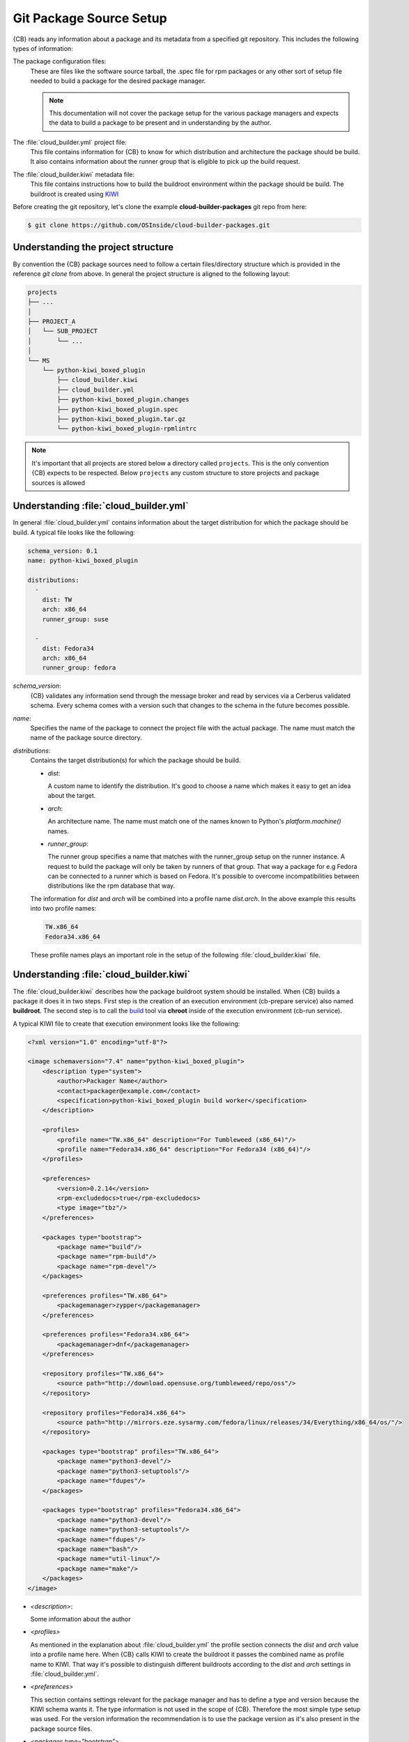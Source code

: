 .. _git-package-source-setup:

Git Package Source Setup
========================

{CB} reads any information about a package and its metadata
from a specified git repository. This includes the following
types of information:

The package configuration files:
  These are files like the software source tarball, the
  .spec file for rpm packages or any other sort of setup
  file needed to build a package for the desired package
  manager.

  .. note::
     This documentation will not cover the package setup
     for the various package managers and expects the data
     to build a package to be present and in understanding
     by the author.

The :file:`cloud_builder.yml` project file:
  This file contains information for {CB} to know for which
  distribution and architecture the package should be build.
  It also contains information about the runner group that
  is eligible to pick up the build request.

The :file:`cloud_builder.kiwi` metadata file:
  This file contains instructions how to build the buildroot
  environment within the package should be build. The buildroot
  is created using `KIWI <https://osinside.github.io/kiwi>`__

Before creating the git repository, let's clone the
example **cloud-builder-packages** git repo from here:

.. code:: bash

   $ git clone https://github.com/OSInside/cloud-builder-packages.git

Understanding the project structure
-----------------------------------

By convention the {CB} package sources need to follow a
certain files/directory structure which is provided in the
reference `git clone` from above. In general the project structure
is aligned to the following layout:

.. code:: bash

    projects
    ├── ...
    │
    ├── PROJECT_A
    │   └── SUB_PROJECT
    │       └── ...
    │
    └── MS
        └── python-kiwi_boxed_plugin
            ├── cloud_builder.kiwi
            ├── cloud_builder.yml
            ├── python-kiwi_boxed_plugin.changes
            ├── python-kiwi_boxed_plugin.spec
            ├── python-kiwi_boxed_plugin.tar.gz
            └── python-kiwi_boxed_plugin-rpmlintrc

.. note::

   It's important that all projects are stored below a
   directory called ``projects``. This is the only convention
   {CB} expects to be respected. Below ``projects`` any custom
   structure to store projects and package sources is allowed

Understanding :file:`cloud_builder.yml`
---------------------------------------

In general :file:`cloud_builder.yml` contains information about
the target distribution for which the package should be build.
A typical file looks like the following:

.. code:: yaml

   schema_version: 0.1
   name: python-kiwi_boxed_plugin

   distributions:
     -
       dist: TW
       arch: x86_64
       runner_group: suse

     -
       dist: Fedora34
       arch: x86_64
       runner_group: fedora

`schema_version`:
  {CB} validates any information send through the message broker and
  read by services via a Cerberus validated schema. Every schema comes
  with a version such that changes to the schema in the future becomes
  possible.

`name`:
  Specifies the name of the package to connect the project file with
  the actual package. The name must match the name of the package
  source directory.

`distributions`:
  Contains the target distribution(s) for which the package should be
  build.

  * `dist`:

    A custom name to identify the distribution. It's good
    to choose a name which makes it easy to get an idea about the
    target.

  * `arch`:

    An architecture name. The name must match one of the
    names known to Python's `platform.machine()` names.

  * `runner_group`:

    The runner group specifies a name that matches with the runner_group
    setup on the runner instance. A request to build the package will
    only be taken by runners of that group. That way a package for
    e.g Fedora can be connected to a runner which is based on Fedora.
    It's possible to overcome incompatibilities between distributions
    like the rpm database that way.

  The information for `dist` and `arch` will be combined into a profile
  name `dist.arch`. In the above example this results into two profile
  names:

  .. code:: bash

     TW.x86_64
     Fedora34.x86_64

  These profile names plays an important role in the setup of the
  following :file:`cloud_builder.kiwi` file.


Understanding :file:`cloud_builder.kiwi`
----------------------------------------

The :file:`cloud_builder.kiwi` describes how the package buildroot
system should be installed. When {CB} builds a package it does it
in two steps. First step is the creation of an execution environment
(cb-prepare service) also named **buildroot**. The second step is to
call the `build <https://software.opensuse.org/package/build>`__ tool
via **chroot** inside of the execution environment (cb-run service).

A typical KIWI file to create that execution environment looks
like the following:

.. code:: xml

   <?xml version="1.0" encoding="utf-8"?>

   <image schemaversion="7.4" name="python-kiwi_boxed_plugin">
       <description type="system">
           <author>Packager Name</author>
           <contact>packager@example.com</contact>
           <specification>python-kiwi_boxed_plugin build worker</specification>
       </description>

       <profiles>
           <profile name="TW.x86_64" description="For Tumbleweed (x86_64)"/>
           <profile name="Fedora34.x86_64" description="For Fedora34 (x86_64)"/>
       </profiles>

       <preferences>
           <version>0.2.14</version>
           <rpm-excludedocs>true</rpm-excludedocs>
           <type image="tbz"/>
       </preferences>

       <packages type="bootstrap">
           <package name="build"/>
           <package name="rpm-build"/>
           <package name="rpm-devel"/>
       </packages>

       <preferences profiles="TW.x86_64">
           <packagemanager>zypper</packagemanager>
       </preferences>

       <preferences profiles="Fedora34.x86_64">
           <packagemanager>dnf</packagemanager>
       </preferences>

       <repository profiles="TW.x86_64">
           <source path="http://download.opensuse.org/tumbleweed/repo/oss"/>
       </repository>

       <repository profiles="Fedora34.x86_64">
           <source path="http://mirrors.eze.sysarmy.com/fedora/linux/releases/34/Everything/x86_64/os/"/>
       </repository>

       <packages type="bootstrap" profiles="TW.x86_64">
           <package name="python3-devel"/>
           <package name="python3-setuptools"/>
           <package name="fdupes"/>
       </packages>

       <packages type="bootstrap" profiles="Fedora34.x86_64">
           <package name="python3-devel"/>
           <package name="python3-setuptools"/>
           <package name="fdupes"/>
           <package name="bash"/>
           <package name="util-linux"/>
           <package name="make"/>
       </packages>
   </image>

* `<description>`:

  Some information about the author

* `<profiles>`

  As mentioned in the explanation about :file:`cloud_builder.yml`
  the profile section connects the `dist` and `arch` value into
  a profile name here. When {CB} calls KIWI to create the
  buildroot it passes the combined name as profile name
  to KIWI. That way it's possible to distinguish different
  buildroots according to the `dist` and `arch` settings
  in :file:`cloud_builder.yml`.

* `<preferences>`

  This section contains settings relevant for the package
  manager and has to define a type and version because the KIWI schema
  wants it. The type information is not used in the scope
  of {CB}. Therefore the most simple type setup was used.
  For the version information the recommendation is to use
  the package version as it's also present in the package
  source files.

* `<packages type="bootstrap">`

  This section not connected to a specific profile applies always.
  In this example it includes all those packages which are needed
  in any buildroot. This is only possible if the package names
  are not different between the distribution targets. In this
  particular case the packages listed are the same for Fedora
  and SUSE.

* `<preferences profiles="TW.x86_64">`
* `<preferences profiles="Fedora34.x86_64">`

  This section contains profile specific package manager settings

* `<repository profiles="TW.x86_64">`
* `<repository profiles="Fedora34.x86_64"`

  This section contains profile specific repository settings from
  which packages are fetched to install the buildroot

* `<packages type="bootstrap" profiles="TW.x86_64">`
* `<packages type="bootstrap" profiles="Fedora34.x86_64">`

  This section contains the profile specific packages list to
  meet the build dependencies of the package.

.. note::

   With the explanation on the git contents based on the
   example `cloud-builder-packages` repo, the next step
   could be to create the project specific git repo and
   place the desired package and metadata source files.
   It would also be possible to continue with the example
   git repo and move to the real sources later.

Learn how to setup the message broker service
:ref:`kafka-broker-setup`
